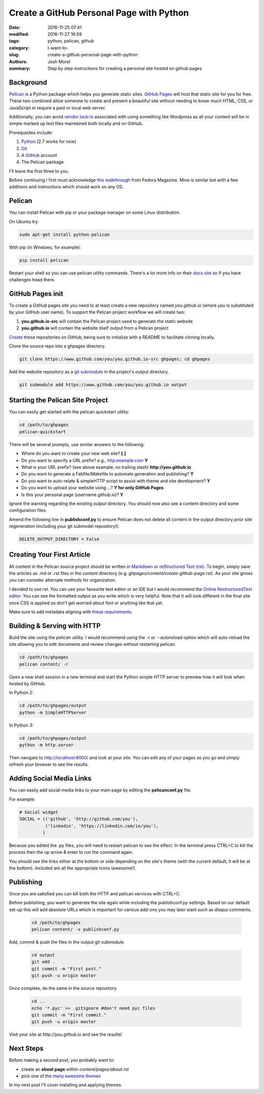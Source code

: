 Create a GitHub Personal Page with Python
#########################################

:date: 2016-11-25 07:41
:modified: 2016-11-27 16:59
:tags: python, pelican, github
:category: I-want-to-
:slug: create-a-github-personal-page-with-python
:authors: Josh Morel
:summary: Step by step instructions for creating a personal site hosted on github pages


Background
----------

`Pelican <http://docs.getpelican.com>`_ is a Python package which helps you generate static sites. `GitHub Pages <https://pages.github.com/>`_ will host that static site for you for free. These two combined allow someone to create and present a beautiful site without needing to know much HTML, CSS, or JavaScript or require a paid or local web server. 

Additionally, you can avoid `vendor lock-in <https://en.wikipedia.org/wiki/Vendor_lock-in>`_ associated with using something like Wordpress as all your content will be in simple marked up text files maintained both locally and on GitHub.  

Prerequisites include:

1. `Python <https://www.python.org>`_ (2.7 works for now)
2. `Git <https://git-scm.com/>`_
3. A `GitHub <https://github.com/>`_ account 
4. The Pelican package

I'll leave the first three to you. 

Before continuing I first must acknowledge `this walkthrough <https://fedoramagazine.org/make-github-pages-blog-with-pelican/>`_ from Fedora Magazine. Mine is similar but with a few additions and instructions which should work on any OS.

Pelican
-------

You can install Pelican with pip or your package manager on some Linux distribution. 

On Ubuntu try:

.. code-block:: console
   
   sudo apt-get install python-pelican

With pip (in Windows, for example):

.. code-block:: console
   
   pip install pelican

Restart your shell so you can use pelican utility commands. There's a lot more info on their `docs site <http://docs.getpelican.com>`_ so if you have challenges head there.

GitHub Pages init
---------------------------

To create a GitHub pages site you need to at least create a new repository named *you.github.io* (where *you* is substituted by your GitHub user name). To support the Pelican project workflow we will create two: 

1. **you.github.io-src** will contain the Pelican project used to generate the static website
2. **you.github.io** will contain the website itself output from a Pelican project

`Create <https://github.com/new>`_ these repositories on GitHub, being sure to initialize with a README to facilitate cloning locally.

Clone the source repo into a ghpages directory.

.. code-block:: console
   
   git clone https://www.github.com/you/you.github.io-src ghpages; cd ghpages
   
Add the website repository as a `git submodule <https://git-scm.com/book/en/v2/Git-Tools-Submodules>`_ in the project's output directory.

.. code-block:: console
   
   git submodule add https://www.github.com/you/you.github.io output

Starting the Pelican Site Project
---------------------------------

You can easily get started with the pelican quickstart utility:

.. code-block:: console
   
   cd /path/to/ghpages
   pelican-quickstart

There will be several prompts, use similar answers to the following:

* Where do you want to create your new web site? **[.]**
* Do you want to specify a URL prefix? e.g., http:example.com **Y**
* What is your URL prefix? (see above example; no trailing slash) **http://you.github.io**
* Do you want to generate a Fabfile/Makefile to automate generation and publishing? **Y**
* Do you want to auto-relate & simpleHTTP script to assist with theme and site development? **Y**
* Do you want to upload your website using ...? **Y for only GitHub Pages**
* Is this your personal page (username.github.io)? **Y**

Ignore the warning regarding the existing *output* directory. You should now also see a content directory and some configuration files. 

Amend the following line in **publishconf.py** to ensure Pelican does not delete all content in the output directory prior site regeneration (including your git submodel repository!).

.. code-block:: python
   
   DELETE_OUTPUT_DIRECTORY = False


Creating Your First Article
---------------------------

All content in the Pelican source project should be written in `Markdown <https://en.wikipedia.org/wiki/Markdown>`_ or `reStructured Text (rst) <http://www.sphinx-doc.org/en/stable/rest.html>`_. To begin, simply save the articles as .md or .rst files in the *content* directory (e.g. *ghpages/content/create-github-page.rst*). As your site grows you can consider alternate methods for organization.

I decided to use *rst*. You can use your favourite text editor or an IDE but I would recommend the `Online RestructuredText editor <http://rst.ninjs.org/>`_. You can see the formatted output as you write which is very helpful. Note that it will look different in the final site once CSS is applied so don't get worried about font or anything like that yet.

Make sure to add metadata aligning with `these requirements <http://docs.getpelican.com/en/stable/content.html#file-metadata>`_.


Building & Serving with HTTP
----------------------------

Build the site using the *pelican* utility. I would recommend using the *-r* or *--autoreload* option which will auto-reload the site allowing you to edit documents and review changes without restarting pelican.

.. code-block:: console

   cd /path/to/ghpages
   pelican content/ -r

Open a new shell session in a new terminal and start the Python simple HTTP server to preview how it will look when hosted by GitHub.

In Python 2:

.. code-block:: console

   cd /path/to/ghpages/output
   python -m SimpleHTTPServer


In Python 3:

.. code-block:: console

   cd /path/to/ghpages/output
   python -m http.server


Then navigate to http://localhost:8000/ and look at your site. You can edit any of your pages as you go and simply refresh your browser to see the results.

Adding Social Media Links
-------------------------

You can easily add social media links to your main page by editing the **pelicanconf.py** file. 

For example:

.. code-block:: python
   
   # Social widget
   SOCIAL = (('github', 'http://github.com/you'),
             ('linkedin', 'https://linkedin.com/in/you'),
            )

Because you edited the .py files, you will need to restart pelican to see the effect. In the terminal press CTRL+C to kill the process then the up arrow & enter to run the command again.

You should see the links either at the bottom or side depending on the site's theme (with the current default, it will be at the bottom). Included are all the appropriate icons (awesome!).

Publishing
----------

Once you are satisfied you can kill both the HTTP and pelican services with CTRL+C.

Before publishing, you want to generate the site again while including the publishconf.py settings. Based on our default set-up this will add absolute URLs which is important for various add-ons you may later want such as disqus comments.

 .. code-block:: console

   cd /path/to/ghpages
   pelican content/ -s publishconf.py

Add, commit & push the files in the output git submodule. 

 .. code-block:: console

   cd output
   git add .
   git commit -m "First post."
   git push -u origin master

Once complete, do the same in the source repository.

 .. code-block:: console

   cd ..
   echo '*.pyc' >> .gitignore #don't need pyc files
   git commit -m "First commit."
   git push -u origin master

Visit your site at *http://you.github.io* and see the results!

Next Steps
----------

Before making a second post, you probably want to:

* create an **about page** within *content/pages/about.rst*
* pick one of the `many awesome themes <http://www.pelicanthemes.com/>`_

In my next post I'll cover installing and applying themes.
